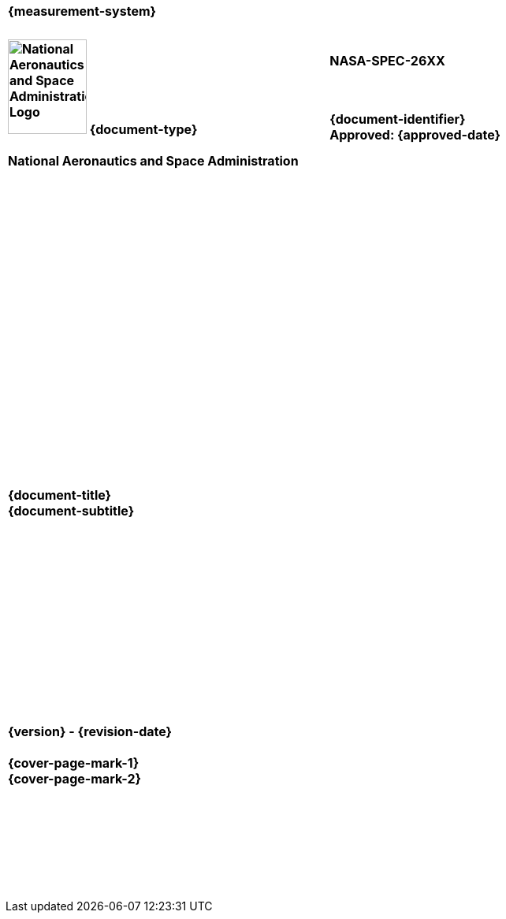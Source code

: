 [align=right,cols="^s", width=35%]
|===
|+++<br>+++{measurement-system}+++<br><br>+++
|===

[cols="65s,^.^35s"]
|===
.2+|image:document_basecamp/images/meatball.png[National Aeronautics and Space Administration Logo,height=120,width=100,align=center] [big]#{document-type}#+++<br><br>+++National Aeronautics and Space Administration
|NASA-SPEC-26XX
^|[big]#{document-identifier}#+++<br>+++Approved: {approved-date}
2+^|+++<br><br><br><br><br><br><br><br><br><br><br><br><br><br><br><br><br><br><br><br>+++[big]#{document-title}#+++<br>+++[big]#{document-subtitle}#+++<br><br><br><br><br><br><br><br><br><br><br><br><br><br>+++[big]#{version} - {revision-date}#+++<br><br>+++[big]#{cover-page-mark-1}#+++<br>+++[big]#{cover-page-mark-2}#+++<br><br><br><br><br><br><br><br>+++
|===
